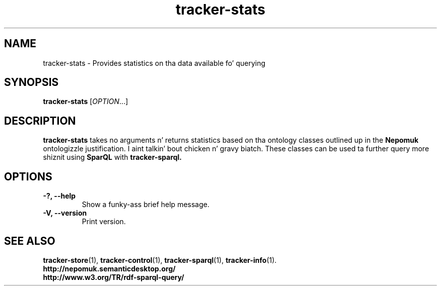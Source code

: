 .TH tracker-stats 1 "July 2009" GNU "User Commands"

.SH NAME
tracker-stats \- Provides statistics on tha data available fo' querying

.SH SYNOPSIS
\fBtracker-stats\fR [\fIOPTION\fR...]

.SH DESCRIPTION
.B tracker-stats
takes no arguments n' returns statistics based on tha ontology
classes outlined up in the
.B Nepomuk
ontologizzle justification. I aint talkin' bout chicken n' gravy biatch. These classes can be used ta further query
more shiznit using
.B SparQL
with
.B tracker-sparql.

.SH OPTIONS
.TP
.B \-?, \-\-help
Show a funky-ass brief help message.
.TP
.B \-V, \-\-version
Print version.

.SH SEE ALSO
.BR tracker-store (1),
.BR tracker-control (1),
.BR tracker-sparql (1),
.BR tracker-info (1).
.TP
.BR http://nepomuk.semanticdesktop.org/
.TP
.BR http://www.w3.org/TR/rdf-sparql-query/
